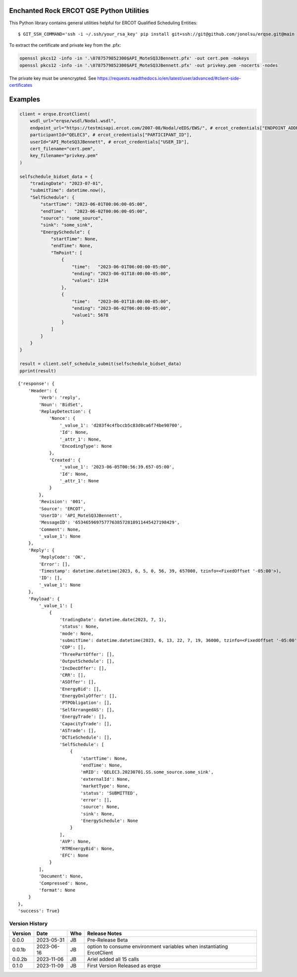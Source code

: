 .. image:: https://www.erockhold.com/wp-content/uploads/2016/10/logo-2.png
    :target: https://enchantedrock.com/


Enchanted Rock ERCOT QSE Python Utilities
===============================


This Python library contains general utilities helpful for ERCOT Qualified Scheduling Entities:
::

$ GIT_SSH_COMMAND='ssh -i ~/.ssh/your_rsa_key' pip install git+ssh://git@github.com/jonolsu/erqse.git@main

To extract the certificate and private key from the .pfx:

.. code-block:: shell

     openssl pkcs12 -info -in '.\0787579852300$API_MoteSQ3JBennett.pfx' -out cert.pem -nokeys
     openssl pkcs12 -info -in '.\0787579852300$API_MoteSQ3JBennett.pfx' -out privkey.pem -nocerts -nodes

The private key must be unencrypted. See https://requests.readthedocs.io/en/latest/user/advanced/#client-side-certificates

Examples
========

.. code-block:: python

    client = erqse.ErcotClient(
        wsdl_url="erqse/wsdl/Nodal.wsdl",
        endpoint_url="https://testmisapi.ercot.com/2007-08/Nodal/eEDS/EWS/", # ercot_credentials["ENDPOINT_ADDRESS"],
        participantId="QELEC3", # ercot_credentials["PARTICIPANT_ID"],
        userId="API_MoteSQ3JBennett", # ercot_credentials["USER_ID"],
        cert_filename="cert.pem",
        key_filename="privkey.pem"
    )

    selfschedule_bidset_data = {
        "tradingDate": "2023-07-01",
        "submitTime": datetime.now(),
        "SelfSchedule": {
            "startTime": "2023-06-01T00:06:00-05:00",
            "endTime":   "2023-06-02T00:06:00-05:00",
            "source": "some_source",
            "sink": "some_sink",
            "EnergySchedule": {
                "startTime": None,
                "endTime": None,
                "TmPoint": [
                    {
                        "time":   "2023-06-01T06:00:00-05:00",
                        "ending": "2023-06-01T18:00:00-05:00",
                        "value1": 1234
                    },
                    {
                        "time":   "2023-06-01T18:00:00-05:00",
                        "ending": "2023-06-02T06:00:00-05:00",
                        "value1": 5678
                    }
                ]
            }
        }
    }

    result = client.self_schedule_submit(selfschedule_bidset_data)
    pprint(result)

::

    {'response': {
        'Header': {
            'Verb': 'reply',
            'Noun': 'BidSet',
            'ReplayDetection': {
                'Nonce': {
                    '_value_1': 'd283f4c4fbccb5c83d0ca6f74be90700',
                    'Id': None,
                    '_attr_1': None,
                    'EncodingType': None
                },
                'Created': {
                    '_value_1': '2023-06-05T00:56:39.657-05:00',
                    'Id': None,
                    '_attr_1': None
                }
            },
            'Revision': '001',
            'Source': 'ERCOT',
            'UserID': 'API_MoteSQ3JBennett',
            'MessageID': '65346596975777638572818911445427198429',
            'Comment': None,
            '_value_1': None
        },
        'Reply': {
            'ReplyCode': 'OK',
            'Error': [],
            'Timestamp': datetime.datetime(2023, 6, 5, 0, 56, 39, 657000, tzinfo=<FixedOffset '-05:00'>),
            'ID': [],
            '_value_1': None
        },
        'Payload': {
            '_value_1': [
                {
                    'tradingDate': datetime.date(2023, 7, 1),
                    'status': None,
                    'mode': None,
                    'submitTime': datetime.datetime(2023, 6, 13, 22, 7, 19, 36000, tzinfo=<FixedOffset '-05:00'>),
                    'COP': [],
                    'ThreePartOffer': [],
                    'OutputSchedule': [],
                    'IncDecOffer': [],
                    'CRR': [],
                    'ASOffer': [],
                    'EnergyBid': [],
                    'EnergyOnlyOffer': [],
                    'PTPObligation': [],
                    'SelfArrangedAS': [],
                    'EnergyTrade': [],
                    'CapacityTrade': [],
                    'ASTrade': [],
                    'DCTieSchedule': [],
                    'SelfSchedule': [
                        {
                            'startTime': None,
                            'endTime': None,
                            'mRID': 'QELEC3.20230701.SS.some_source.some_sink',
                            'externalId': None,
                            'marketType': None,
                            'status': 'SUBMITTED',
                            'error': [],
                            'source': None,
                            'sink': None,
                            'EnergySchedule': None
                        }
                    ],
                    'AVP': None,
                    'RTMEnergyBid': None,
                    'EFC': None
                }
            ],
            'Document': None,
            'Compressed': None,
            'format': None
        }
    },
    'success': True}    

===============
Version History
===============
======= ========== ======= =============
Version Date       Who     Release Notes
======= ========== ======= =============
0.0.0   2023-05-31 JB      Pre-Release Beta
0.0.1b  2023-06-16 JB      option to consume environment variables when instantiating ErcotClient
0.0.2b  2023-11-06 JB      Ariel added all 15 calls
0.1.0   2023-11-09 JB      First Version Released as erqse
======= ========== ======= =============
